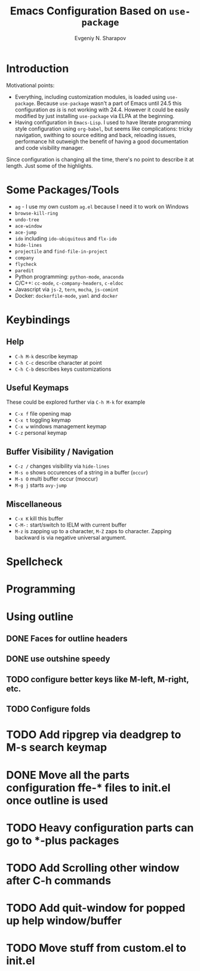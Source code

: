 #+TITLE: Emacs Configuration Based on =use-package=
#+AUTHOR: Evgeniy N. Sharapov
#+EMAIL: evgeniy.sharapov@gmail.com


* Introduction
Motivational points:
  - Everything, including customization modules, is loaded using
    =use-package=. Because =use-package= wasn't a part of Emacs until
    24.5 this configuration /as is/ is not working with 24.4. However
    it could be easily modified by just installing =use-package= via
    ELPA at the beginning.
  - Having configuration in =Emacs-Lisp=. I used to have literate
    programming style configuration using =org-babel=, but seems like
    complications: tricky navigation, swithing to source editing and
    back, reloading issues, performance hit outweigh the benefit of
    having a good documentation and code visibility manager.

Since configuration is changing all the time, there's no point to
describe it at length. Just some of the highlights.

* Some Packages/Tools

  * =ag= - I use my own custom =ag.el= because I need it to work on Windows
  * =browse-kill-ring=
  * =undo-tree=
  * =ace-window=
  * =ace-jump=
  * =ido= including =ido-ubiquitous= and =flx-ido=
  * =hide-lines=
  * =projectile= and =find-file-in-project=
  * =company=
  * =flycheck=
  * =paredit=
  * Python programming: =python-mode=, =anaconda=
  * C/C++: =cc-mode=, =c-company-headers=, =c-eldoc=
  * Javascript via =js-2=, =tern=, =mocha=, =js-comint=
  * Docker: =dockerfile-mode=, =yaml= and =docker=

* Keybindings

** Help

   * =C-h M-k= describe keymap
   * =C-h C-c= describe character at point
   * =C-h C-b= describes keys customizations

** Useful Keymaps

 These could be explored further via =C-h M-k= for example

   * =C-x f= file opening map
   * =C-x t= toggling keymap
   * =C-x w= windows management keymap
   * =C-z= personal keymap

** Buffer Visibility / Navigation
   * =C-z /= changes visibility via =hide-lines=
   * =M-s o= shows occurences of a string in a buffer (=occur=)
   * =M-s O= multi buffer occur (moccur)
   * =M-g j= starts =avy-jump=

** Miscellaneous
   * =C-x K= kill this buffer
   * =C-M-:= start/switch to IELM with current buffer
   * =M-z= is zapping up to a character, =M-Z= zaps to character. Zapping backward is via negative universal argument.

* Spellcheck




* Programming

* Using outline
** DONE Faces for outline headers
** DONE use outshine speedy
** TODO configure better keys like M-left, M-right, etc.
** TODO Configure folds
    

* TODO Add ripgrep via deadgrep to M-s search keymap

* DONE Move all the parts configuration ffe-* files to init.el once outline is used

* TODO Heavy configuration parts can go to *-plus packages 

* TODO Add Scrolling other window after C-h commands
* TODO Add quit-window for popped up help window/buffer
* TODO Move stuff from custom.el to init.el

  

